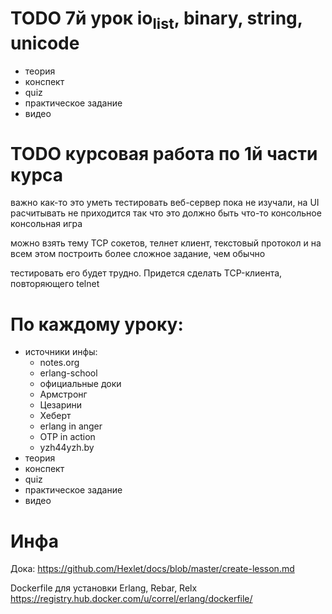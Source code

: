 * TODO 7й урок io_list, binary, string, unicode
  SCHEDULED: <2015-03-30 Mon>
- теория
- конспект
- quiz
- практическое задание
- видео


* TODO курсовая работа по 1й части курса
  важно как-то это уметь тестировать
  веб-сервер пока не изучали, на UI расчитывать не приходится
  так что это должно быть что-то консольное
  консольная игра

можно взять тему TCP сокетов, телнет клиент, текстовый протокол
и на всем этом построить более сложное задание, чем обычно

тестировать его будет трудно. Придется сделать TCP-клиента, повторяющего telnet

* По каждому уроку:

- источники инфы:
  - notes.org
  - erlang-school
  - официальные доки
  - Армстронг
  - Цезарини
  - Хеберт
  - erlang in anger
  - OTP in action
  - yzh44yzh.by

- теория
- конспект
- quiz
- практическое задание
- видео

* Инфа

Дока:
https://github.com/Hexlet/docs/blob/master/create-lesson.md

Dockerfile для установки Erlang, Rebar, Relx
https://registry.hub.docker.com/u/correl/erlang/dockerfile/

